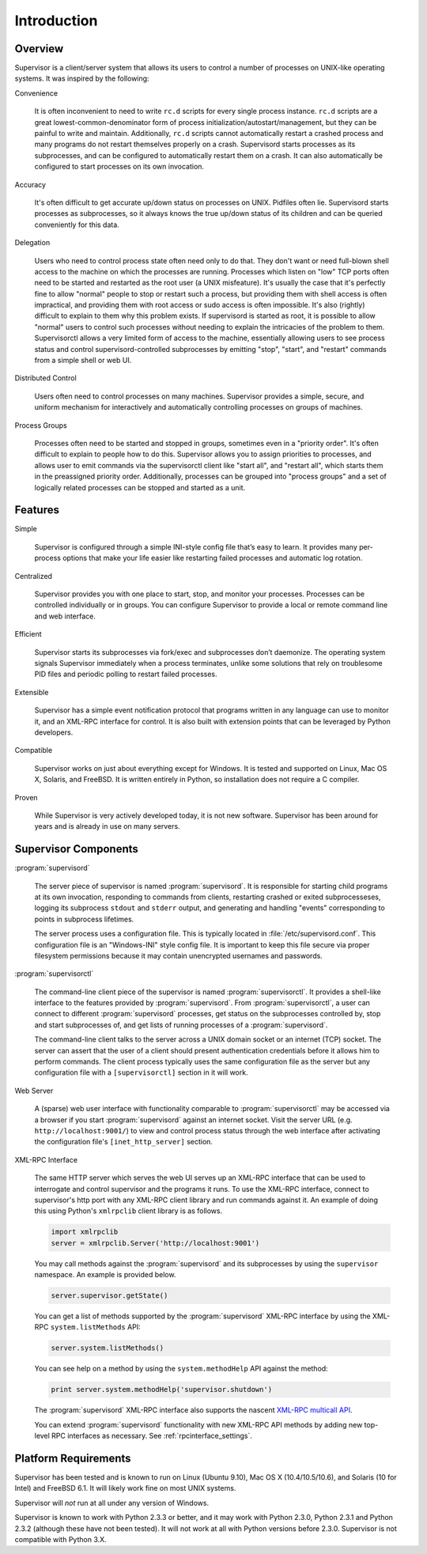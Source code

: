 Introduction
============

Overview
--------

Supervisor is a client/server system that allows its users to control
a number of processes on UNIX-like operating systems.  It was inspired
by the following:

Convenience

  It is often inconvenient to need to write ``rc.d`` scripts for every
  single process instance.  ``rc.d`` scripts are a great
  lowest-common-denominator form of process
  initialization/autostart/management, but they can be painful to
  write and maintain.  Additionally, ``rc.d`` scripts cannot
  automatically restart a crashed process and many programs do not
  restart themselves properly on a crash.  Supervisord starts
  processes as its subprocesses, and can be configured to
  automatically restart them on a crash.  It can also automatically be
  configured to start processes on its own invocation.

Accuracy

  It's often difficult to get accurate up/down status on processes on
  UNIX.  Pidfiles often lie.  Supervisord starts processes as
  subprocesses, so it always knows the true up/down status of its
  children and can be queried conveniently for this data.

Delegation

  Users who need to control process state often need only to do that.
  They don't want or need full-blown shell access to the machine on
  which the processes are running.  Processes which listen on "low"
  TCP ports often need to be started and restarted as the root user (a
  UNIX misfeature).  It's usually the case that it's perfectly fine to
  allow "normal" people to stop or restart such a process, but
  providing them with shell access is often impractical, and providing
  them with root access or sudo access is often impossible.  It's also
  (rightly) difficult to explain to them why this problem exists.  If
  supervisord is started as root, it is possible to allow "normal"
  users to control such processes without needing to explain the
  intricacies of the problem to them.  Supervisorctl allows a very
  limited form of access to the machine, essentially allowing users to
  see process status and control supervisord-controlled subprocesses
  by emitting "stop", "start", and "restart" commands from a simple
  shell or web UI.

Distributed Control

  Users often need to control processes on many machines.  Supervisor
  provides a simple, secure, and uniform mechanism for interactively
  and automatically controlling processes on groups of machines.

Process Groups
      
  Processes often need to be started and stopped in groups, sometimes
  even in a "priority order".  It's often difficult to explain to
  people how to do this.  Supervisor allows you to assign priorities
  to processes, and allows user to emit commands via the supervisorctl
  client like "start all", and "restart all", which starts them in the
  preassigned priority order.  Additionally, processes can be grouped
  into "process groups" and a set of logically related processes can
  be stopped and started as a unit.

Features
--------

Simple

  Supervisor is configured through a simple INI-style config file
  that’s easy to learn. It provides many per-process options that make
  your life easier like restarting failed processes and automatic log
  rotation.

Centralized

  Supervisor provides you with one place to start, stop, and monitor
  your processes. Processes can be controlled individually or in
  groups. You can configure Supervisor to provide a local or remote
  command line and web interface.

Efficient

  Supervisor starts its subprocesses via fork/exec and subprocesses
  don’t daemonize. The operating system signals Supervisor immediately
  when a process terminates, unlike some solutions that rely on
  troublesome PID files and periodic polling to restart failed
  processes.

Extensible

  Supervisor has a simple event notification protocol that programs
  written in any language can use to monitor it, and an XML-RPC
  interface for control. It is also built with extension points that
  can be leveraged by Python developers.

Compatible

  Supervisor works on just about everything except for Windows. It is
  tested and supported on Linux, Mac OS X, Solaris, and FreeBSD. It is
  written entirely in Python, so installation does not require a C
  compiler.

Proven

  While Supervisor is very actively developed today, it is not new
  software. Supervisor has been around for years and is already in use
  on many servers.

Supervisor Components
---------------------

:program:`supervisord`

  The server piece of supervisor is named :program:`supervisord`.  It
  is responsible for starting child programs at its own invocation,
  responding to commands from clients, restarting crashed or exited
  subprocesseses, logging its subprocess ``stdout`` and ``stderr``
  output, and generating and handling "events" corresponding to points
  in subprocess lifetimes.

  The server process uses a configuration file.  This is typically
  located in :file:`/etc/supervisord.conf`.  This configuration file
  is an "Windows-INI" style config file.  It is important to keep this
  file secure via proper filesystem permissions because it may contain
  unencrypted usernames and passwords.

:program:`supervisorctl`
      
  The command-line client piece of the supervisor is named
  :program:`supervisorctl`.  It provides a shell-like interface to the
  features provided by :program:`supervisord`.  From
  :program:`supervisorctl`, a user can connect to different
  :program:`supervisord` processes, get status on the subprocesses
  controlled by, stop and start subprocesses of, and get lists of
  running processes of a :program:`supervisord`.
          
  The command-line client talks to the server across a UNIX domain
  socket or an internet (TCP) socket.  The server can assert that the
  user of a client should present authentication credentials before it
  allows him to perform commands.  The client process typically uses
  the same configuration file as the server but any configuration file
  with a ``[supervisorctl]`` section in it will work.

Web Server
      
  A (sparse) web user interface with functionality comparable to
  :program:`supervisorctl` may be accessed via a browser if you start
  :program:`supervisord` against an internet socket.  Visit the server
  URL (e.g. ``http://localhost:9001/``) to view and control process
  status through the web interface after activating the configuration
  file's ``[inet_http_server]`` section.

XML-RPC Interface

  The same HTTP server which serves the web UI serves up an XML-RPC
  interface that can be used to interrogate and control supervisor and
  the programs it runs.  To use the XML-RPC interface, connect to
  supervisor's http port with any XML-RPC client library and run
  commands against it.  An example of doing this using Python's
  ``xmlrpclib`` client library is as follows.

  .. code-block:: python

     import xmlrpclib
     server = xmlrpclib.Server('http://localhost:9001')
          
  You may call methods against the :program:`supervisord` and its
  subprocesses by using the ``supervisor`` namespace.  An example is
  provided below.
          
  .. code-block:: python

     server.supervisor.getState()

  You can get a list of methods supported by the
  :program:`supervisord` XML-RPC interface by using the XML-RPC
  ``system.listMethods`` API:

  .. code-block:: python
          
     server.system.listMethods()
          
  You can see help on a method by using the ``system.methodHelp`` API
  against the method:

  .. code-block:: python
          
     print server.system.methodHelp('supervisor.shutdown')

  The :program:`supervisord` XML-RPC interface also supports the
  nascent `XML-RPC multicall API
  <http://www.xmlrpc.com/discuss/msgReader$1208>`_.
          
  You can extend :program:`supervisord` functionality with new XML-RPC
  API methods by adding new top-level RPC interfaces as necessary.
  See :ref:`rpcinterface_settings`.

Platform Requirements
---------------------

Supervisor has been tested and is known to run on Linux (Ubuntu 9.10),
Mac OS X (10.4/10.5/10.6), and Solaris (10 for Intel) and FreeBSD 6.1.
It will likely work fine on most UNIX systems.
      
Supervisor will *not* run at all under any version of Windows.

Supervisor is known to work with Python 2.3.3 or better, and it may
work with Python 2.3.0, Python 2.3.1 and Python 2.3.2 (although these
have not been tested).  It will not work at all with Python versions
before 2.3.0.  Supervisor is not compatible with Python 3.X.

